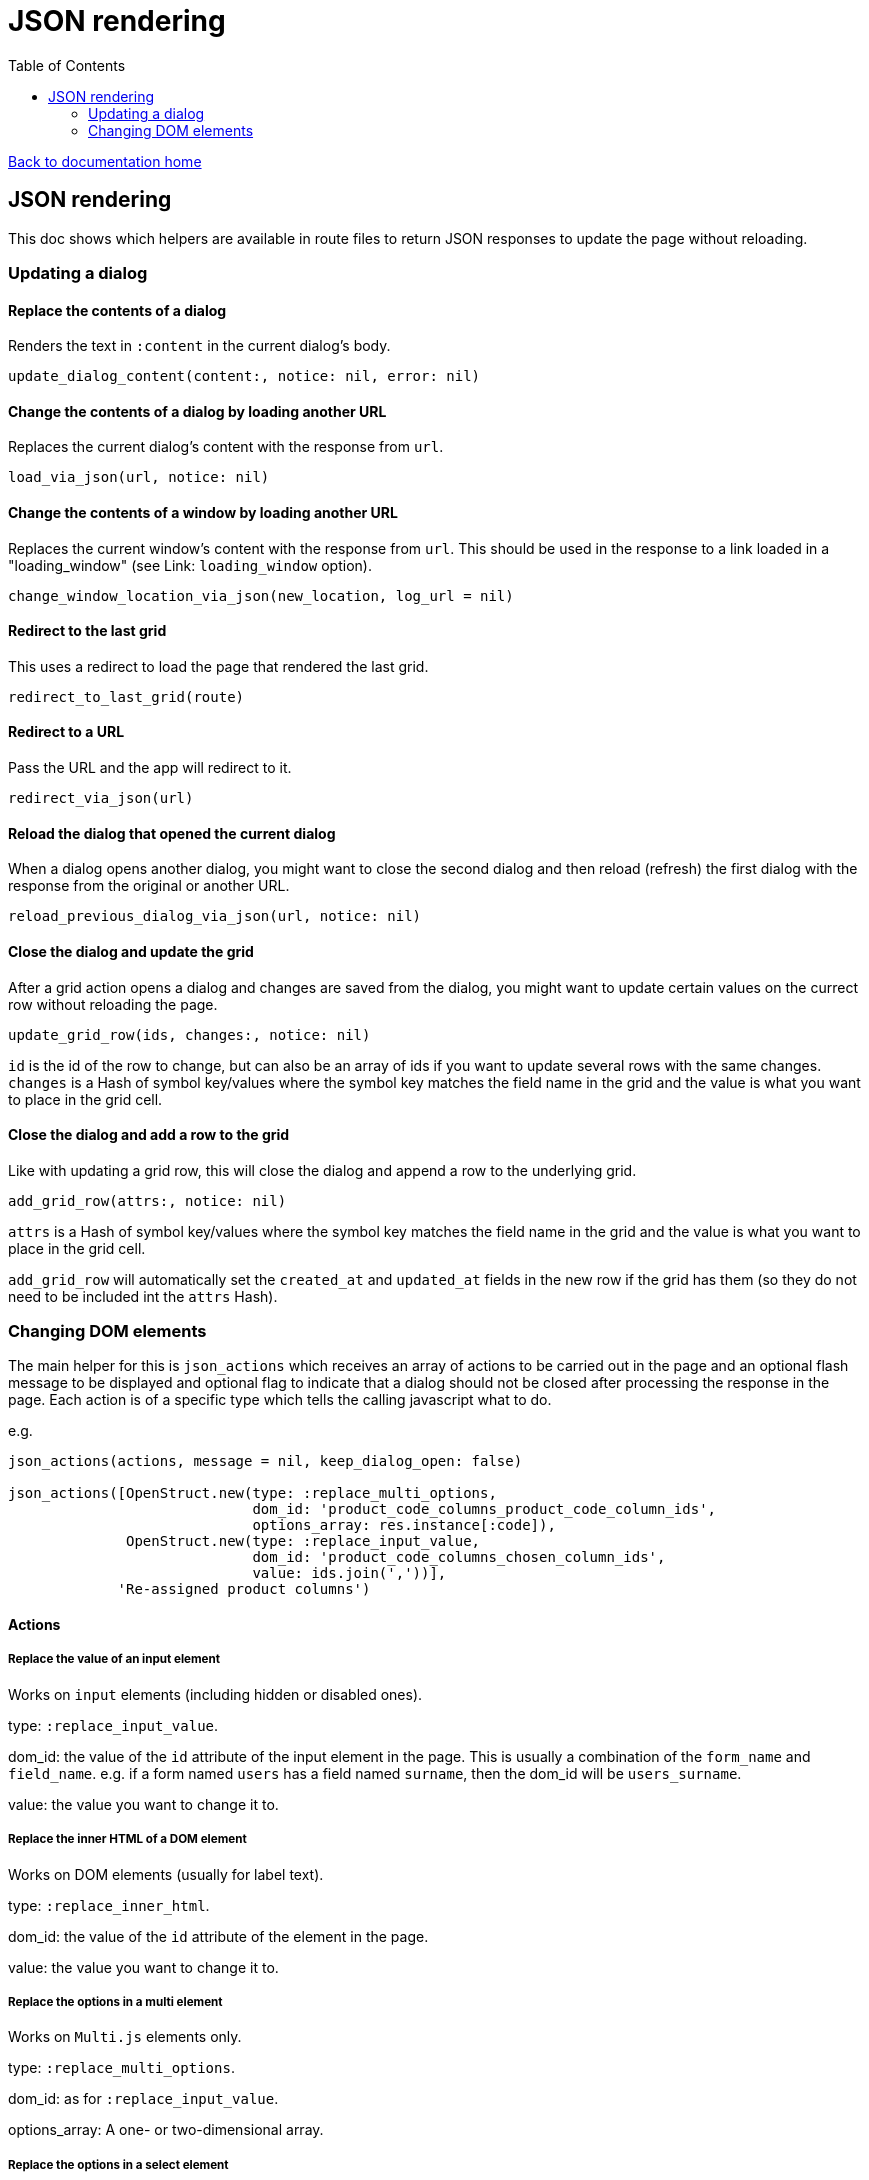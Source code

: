 = JSON rendering
:toc:

link:/developer_documentation/start.adoc[Back to documentation home]

== JSON rendering

This doc shows which helpers are available in route files to return JSON responses to update the page without reloading.

=== Updating a dialog

==== Replace the contents of a dialog

Renders the text in `:content` in the current dialog's body.

    update_dialog_content(content:, notice: nil, error: nil)

==== Change the contents of a dialog by loading another URL

Replaces the current dialog's content with the response from `url`.

    load_via_json(url, notice: nil)

==== Change the contents of a window by loading another URL

Replaces the current window's content with the response from `url`.
This should be used in the response to a link loaded in a "loading_window" (see Link: `loading_window` option).

    change_window_location_via_json(new_location, log_url = nil)

==== Redirect to the last grid

This uses a redirect to load the page that rendered the last grid.

    redirect_to_last_grid(route)

==== Redirect to a URL

Pass the URL and the app will redirect to it.

  redirect_via_json(url)

==== Reload the dialog that opened the current dialog

When a dialog opens another dialog, you might want to close the second dialog and then reload (refresh) the first dialog with the response from the original or another URL.

    reload_previous_dialog_via_json(url, notice: nil)

==== Close the dialog and update the grid

After a grid action opens a dialog and changes are saved from the dialog, you might want to update certain values on the currect row without reloading the page.

    update_grid_row(ids, changes:, notice: nil)

`id` is the id of the row to change, but can also be an array of ids if you want to update several rows with the same changes.
`changes` is a Hash of symbol key/values where the symbol key matches the field name in the grid and the value is what you want to place in the grid cell.

==== Close the dialog and add a row to the grid

Like with updating a grid row, this will close the dialog and append a row to the underlying grid.

    add_grid_row(attrs:, notice: nil)

`attrs` is a Hash of symbol key/values where the symbol key matches the field name in the grid and the value is what you want to place in the grid cell.

`add_grid_row` will automatically set the `created_at` and `updated_at` fields in the new row if the grid has them (so they do not need to be included int the `attrs` Hash).

=== Changing DOM elements

The main helper for this is `json_actions` which receives an array of actions to be carried out in the page and an optional flash message to be displayed and optional flag to indicate that a dialog should not be closed after processing the response in the page.
Each action is of a specific type which tells the calling javascript what to do.

e.g.
[source,ruby]
----
json_actions(actions, message = nil, keep_dialog_open: false)

json_actions([OpenStruct.new(type: :replace_multi_options,
                             dom_id: 'product_code_columns_product_code_column_ids',
                             options_array: res.instance[:code]),
              OpenStruct.new(type: :replace_input_value,
                             dom_id: 'product_code_columns_chosen_column_ids',
                             value: ids.join(','))],
             'Re-assigned product columns')
----

==== Actions

===== Replace the value of an input element

Works on `input` elements (including hidden or disabled ones).

type: `:replace_input_value`.

dom_id: the value of the `id` attribute of the input element in the page. This is usually a combination of the `form_name` and `field_name`.
e.g. if a form named `users` has a field named `surname`, then the dom_id will be `users_surname`.

value: the value you want to change it to.

===== Replace the inner HTML of a DOM element

Works on DOM elements (usually for label text).

type: `:replace_inner_html`.

dom_id: the value of the `id` attribute of the element in the page.

value: the value you want to change it to.

===== Replace the options in a multi element

Works on `Multi.js` elements only.

type: `:replace_multi_options`.

dom_id: as for `:replace_input_value`.

options_array: A one- or two-dimensional array.

===== Replace the options in a select element

Works on `Selectr.js` elements only.

type: `replace_select_options`

dom_id: as for `:replace_input_value`.

options_array: A one- or two-dimensional array.

===== Replace the items in a list element

Works on `ol` or `ul` elements only.

type: `:replace_list_items`.

dom_id: as for `:replace_input_value`.

items: An array of `Strings`.


===== Clear validation error messages from a form

Clears all UI text and styling from validation errors of a particular form.

type: `:clear_form_validation`.

dom_id: the `id` of the `<form>`. (Use `form.form_id 'abc'` in the view to set this value)

===== Add a row to a grid

As part of a set of actions, adds a row to a grid.

type: `:add_grid_row`.
attrs: a Hash of symbol key/values where the symbol key matches the field name in the grid and the value is what you want to place in the grid cell.

===== Update a grid row

As part of a set of actions, updates the columns of a row or rows in a grid.

type: `:update_grid_row`.

ids: the id (or Array of ids) of the row(s) to change.
changes: a Hash of symbol key/values where the symbol key matches the field name in the grid and the value is what you want to place in the grid cell.

===== Delete a grid row

type: `:delete_grid_row`.

id: the id of the row to delete.

==== Single actions

There are also helper methods available that are easier to use when only returning a singe action.
These work exactly the same as for their counterparts above.

[source,ruby]
----
json_replace_select_options(dom_id, options_array, message: nil, keep_dialog_open: false)

json_replace_multi_options(dom_id, options_array, message: nil, keep_dialog_open: false)

json_replace_input_value(dom_id, value, message: nil, keep_dialog_open: false)

json_replace_list_items(dom_id, items, message: nil, keep_dialog_open: false)

json_clear_form_validation(dom_id, message: nil, keep_dialog_open: false)
----
